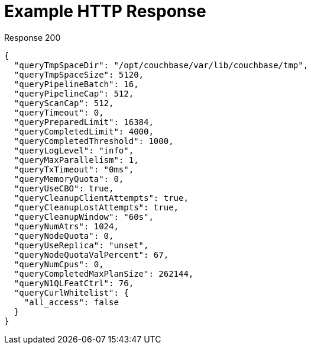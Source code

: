 = Example HTTP Response

====
====

.Response 200
[source,json]
----
{
  "queryTmpSpaceDir": "/opt/couchbase/var/lib/couchbase/tmp",
  "queryTmpSpaceSize": 5120,
  "queryPipelineBatch": 16,
  "queryPipelineCap": 512,
  "queryScanCap": 512,
  "queryTimeout": 0,
  "queryPreparedLimit": 16384,
  "queryCompletedLimit": 4000,
  "queryCompletedThreshold": 1000,
  "queryLogLevel": "info",
  "queryMaxParallelism": 1,
  "queryTxTimeout": "0ms",
  "queryMemoryQuota": 0,
  "queryUseCBO": true,
  "queryCleanupClientAttempts": true,
  "queryCleanupLostAttempts": true,
  "queryCleanupWindow": "60s",
  "queryNumAtrs": 1024,
  "queryNodeQuota": 0,
  "queryUseReplica": "unset",
  "queryNodeQuotaValPercent": 67,
  "queryNumCpus": 0,
  "queryCompletedMaxPlanSize": 262144,
  "queryN1QLFeatCtrl": 76,
  "queryCurlWhitelist": {
    "all_access": false
  }
}
----
====